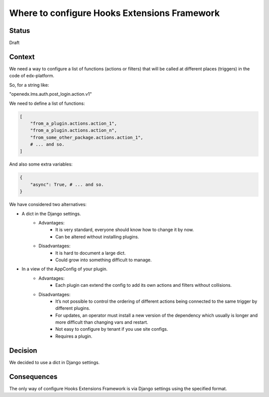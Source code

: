 Where to configure Hooks Extensions Framework
=============================================

Status
------

Draft

Context
-------

We need a way to configure a list of functions (actions or filters) that will be called at different places (triggers) in the code of edx-platform.

So, for a string like:

"openedx.lms.auth.post_login.action.v1"

We need to define a list of functions:

.. code-block:: python

    [
        "from_a_plugin.actions.action_1",
        "from_a_plugin.actions.action_n",
        "from_some_other_package.actions.action_1",
        # ... and so.
    ]

And also some extra variables:

.. code-block:: python

    {
        "async": True, # ... and so.
    }

We have considered two alternatives:

* A dict in the Django settings.
    * Advantages:
        * It is very standard, everyone should know how to change it by now.
        * Can be altered without installing plugins.
    * Disadvantages:
        * It is hard to document a large dict.
        * Could grow into something difficult to manage.

* In a view of the AppConfig of your plugin.
    * Advantages:
        * Each plugin can extend the config to add its own actions and filters without collisions.
    * Disadvantages:
        * It’s not possible to control the ordering of different actions being connected to the same trigger by different plugins.
        * For updates, an operator must install a new version of the dependency which usually is longer and more difficult than changing vars and restart.
        * Not easy to configure by tenant if you use site configs.
        * Requires a plugin.

Decision
--------

We decided to use a dict in Django settings.

Consequences
------------

The only way of configure Hooks Extensions Framework is via Django settings using the specified format.
